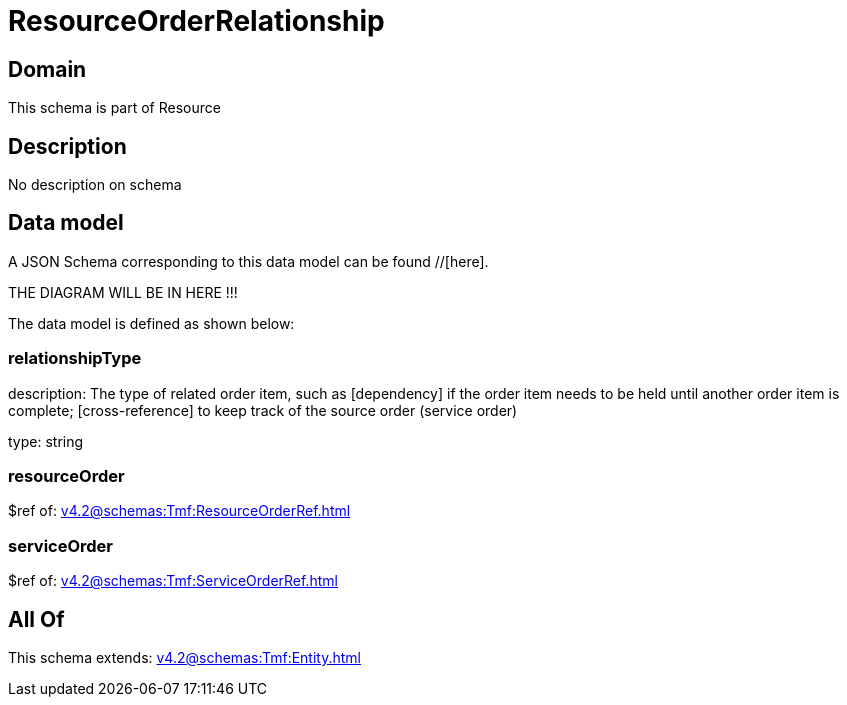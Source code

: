 = ResourceOrderRelationship

[#domain]
== Domain

This schema is part of Resource

[#description]
== Description
No description on schema


[#data_model]
== Data model

A JSON Schema corresponding to this data model can be found //[here].

THE DIAGRAM WILL BE IN HERE !!!


The data model is defined as shown below:


=== relationshipType
description: The type of related order item, such as [dependency] if the order item needs to be held until another order item is complete; [cross-reference] to keep track of the source order (service order)

type: string


=== resourceOrder
$ref of: xref:v4.2@schemas:Tmf:ResourceOrderRef.adoc[]


=== serviceOrder
$ref of: xref:v4.2@schemas:Tmf:ServiceOrderRef.adoc[]


[#all_of]
== All Of

This schema extends: xref:v4.2@schemas:Tmf:Entity.adoc[]
